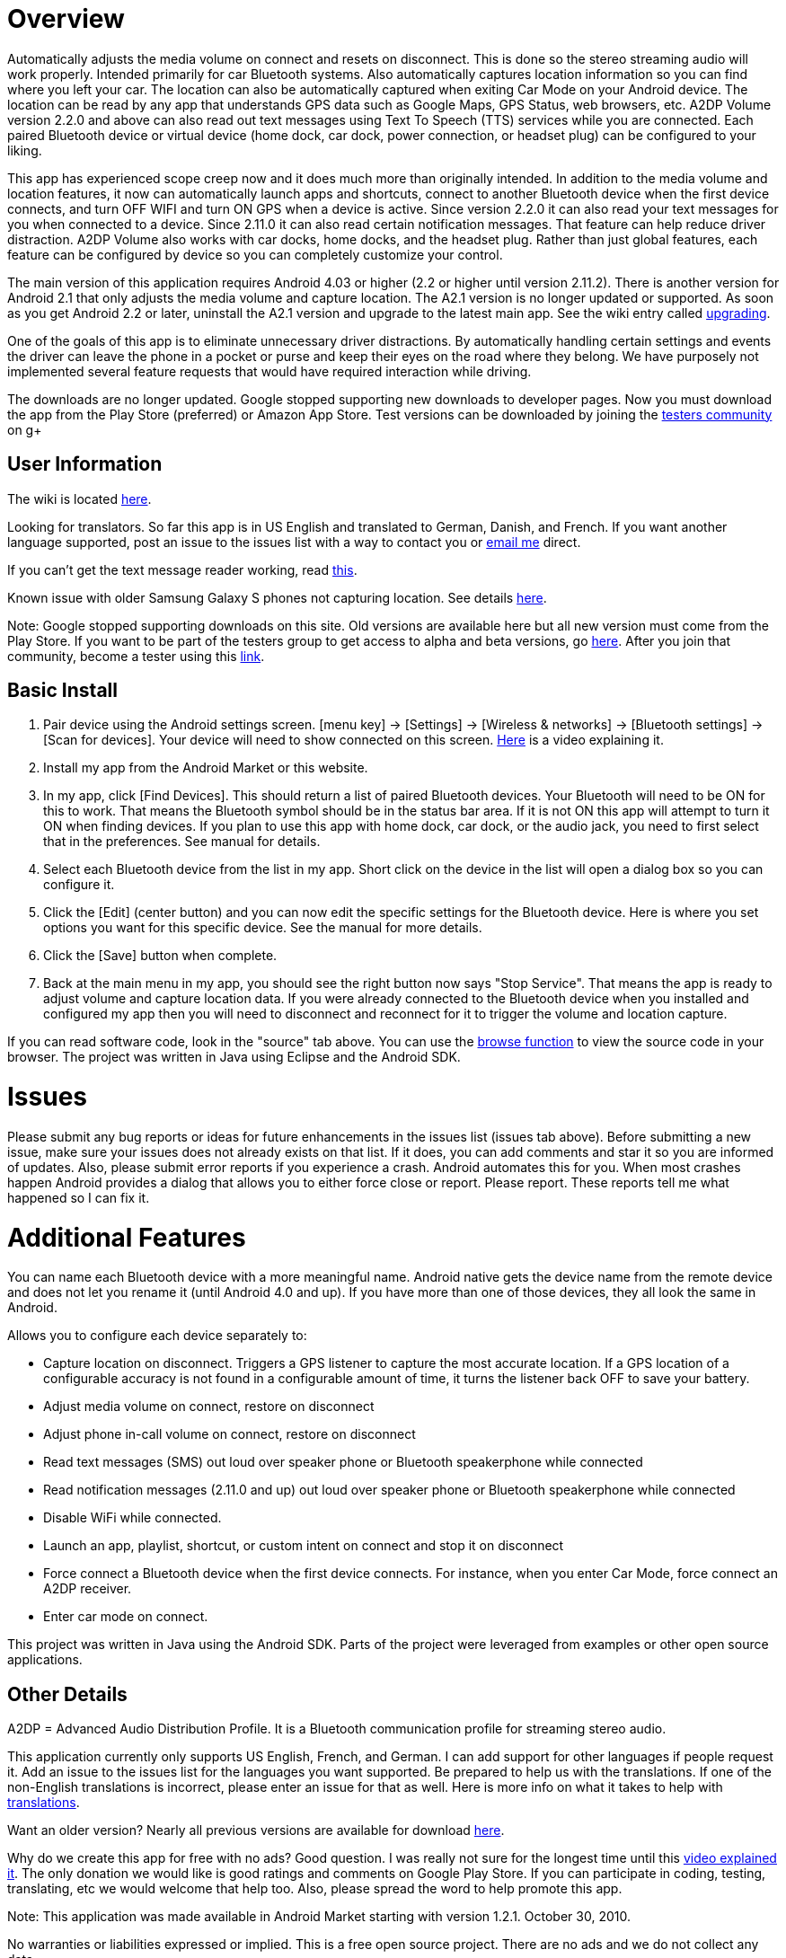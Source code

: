 = Overview
Automatically adjusts the media volume on connect and resets on disconnect.  This is done so the stereo streaming audio will work properly.  Intended primarily for car Bluetooth systems.  Also automatically captures location information so you can find where you left your car.  The location can also be automatically captured when exiting Car Mode on your Android device.  The location can be read by any app that understands GPS data such as Google Maps, GPS Status, web browsers, etc.  A2DP Volume version 2.2.0 and above can also read out text messages using Text To Speech (TTS) services while you are connected. Each paired Bluetooth device or virtual device (home dock, car dock, power connection, or headset plug) can be configured to your liking. 

This app has experienced scope creep now and it does much more than originally intended.  In addition to the media volume and location features, it now can automatically launch apps and shortcuts, connect to another Bluetooth device when the first device connects, and turn OFF WIFI and turn ON GPS when a device is active.  Since version 2.2.0 it can also read your text messages for you when connected to a device.  Since 2.11.0 it can also read certain notification messages. That feature can help reduce driver distraction.  A2DP Volume also works with car docks, home docks, and the headset plug.  Rather than just global features, each feature can be configured by device so you can completely customize your control.

The main version of this application requires Android 4.03 or higher (2.2 or higher until version 2.11.2).  
There is another version for Android 2.1 that only adjusts the media volume and capture location.  
The A2.1 version is no longer updated or supported.  As soon as you get Android 2.2 or later, 
uninstall the A2.1 version and upgrade to the latest main app.  
See the wiki entry called link:../../wiki/Upgrading[upgrading].

One of the goals of this app is to eliminate unnecessary driver distractions.  By automatically handling certain settings and events the driver can leave the phone in a pocket or purse and keep their eyes on the road where they belong.  We have purposely not implemented several feature requests that would have required interaction while driving.

The downloads are no longer updated.  Google stopped supporting new downloads to developer pages.  Now you must download the app from the Play Store (preferred) or Amazon App Store.  Test versions can be downloaded by joining the https://plus.google.com/u/0/communities/110152746998730594422[testers community] on g+

== User Information
The wiki is located link:../../wiki[here].

Looking for translators.  So far this app is in US English and translated to German, Danish, and French.  If you want another language supported, post an issue to the issues list with a way to contact you or mailto:jroal@comcast.net[email me] direct.

If you can't get the text message reader working, read link:../../wiki/Reading-Messages[this].

Known issue with older Samsung Galaxy S phones not capturing location.  See details http://code.google.com/p/a2dpvolume/issues/detail?id=28[here].

Note: Google stopped supporting downloads on this site.  
Old versions are available here but all new version must come from the Play Store.  
If you want to be part of the testers group to get access to alpha and beta versions, go 
https://plus.google.com/communities/110152746998730594422[here].  
After you join that community, become a tester using this https://play.google.com/apps/testing/a2dp.Vol[link].

== Basic Install

. Pair device using the Android settings screen.  +[menu key] -> [Settings] -> [Wireless & networks] -> [Bluetooth settings] -> [Scan for devices]+.  Your device will need to show connected on this screen.  http://www.youtube.com/watch?v=8-wuRA9I0RM[Here] is a video explaining it.  
. Install my app from the Android Market or this website. 
. In my app, click +[Find Devices]+.  This should return a list of paired Bluetooth devices.  Your Bluetooth will need to be ON for this to work.  That means the Bluetooth symbol should be in the status bar area.  If it is not ON this app will attempt to turn it ON when finding devices.  If you plan to use this app with home dock, car dock, or the audio jack, you need to first select that in the preferences.  See manual for details.
. Select each Bluetooth device from the list in my app.  Short click on the device in the list will open a dialog box so you can configure it.  
. Click the +[Edit]+ (center button) and you can now edit the specific settings for the Bluetooth device.  Here is where you set options you want for this specific device.  See the manual for more details. 
. Click the +[Save]+ button when complete. 
. Back at the main menu in my app, you should see the right button now says "Stop Service".  That means the app is ready to adjust volume and capture location data.  If you were already connected to the Bluetooth device when you installed and configured my app then you will need to disconnect and reconnect for it to trigger the volume and location capture.  


If you can read software code, look in the "source" tab above.  You can use the 
http://code.google.com/p/a2dpvolume/source/browse/[browse function] to view the source code in your browser.  The project was written in Java using Eclipse and the Android SDK.

= Issues
Please submit any bug reports or ideas for future enhancements in the issues list (issues tab above).  Before submitting a new issue, make sure your issues does not already exists on that list.  If it does, you can add comments and star it so you are informed of updates.  Also, please submit error reports if you experience a crash.  Android automates this for you.  When most crashes happen Android provides a dialog that allows you to either force close or report.  Please report.  These reports tell me what happened so I can fix it.

= Additional Features
You can name each Bluetooth device with a more meaningful name.  Android native gets the device name from the remote device and does not let you rename it (until Android 4.0 and up).  If you have more than one of those devices, they all look the same in Android.

Allows you to configure each device separately to:  

  * Capture location on disconnect. Triggers a GPS listener to capture the most accurate location.  If a GPS location of a configurable accuracy is not found in a configurable amount of time, it turns the listener back OFF to save your battery.
  * Adjust media volume on connect, restore on disconnect
  * Adjust phone in-call volume on connect, restore on disconnect
  * Read text messages (SMS) out loud over speaker phone or Bluetooth speakerphone while connected
  * Read notification messages (2.11.0 and up) out loud over speaker phone or Bluetooth speakerphone while connected
  * Disable WiFi while connected.
  * Launch an app, playlist, shortcut, or custom intent on connect and stop it on disconnect
  * Force connect a Bluetooth device when the first device connects.  For instance, when you enter Car Mode, force connect an A2DP receiver.
  * Enter car mode on connect.

This project was written in Java using the Android SDK.  Parts of the project were leveraged from examples or other open source applications.

== Other Details
A2DP = Advanced Audio Distribution Profile.  It is a Bluetooth communication profile for streaming stereo audio.  

This application currently only supports US English, French, and German.  I can add support for other languages if people request it.  Add an issue to the issues list for the languages you want supported.  Be prepared to help us with the translations.  If one of the non-English translations is incorrect, please enter an issue for that as well.  Here is more info on what it takes to help with link:../../wiki/Translations[translations].

Want an older version?  Nearly all previous versions are available for download http://code.google.com/p/a2dpvolume/downloads/list?can=1&q=&colspec=Filename+Summary+Uploaded+ReleaseDate+Size+DownloadCount[here].

Why do we create this app for free with no ads?  Good question.  I was really not sure for the longest time until this http://www.youtube.com/watch?v=tJr9QajdCNc[video explained it].  The only donation we would like is good ratings and comments on Google Play Store.  If you can participate in coding, testing, translating, etc we would welcome that help too.  Also, please spread the word to help promote this app.

Note:  This application was made available in Android Market starting with version 1.2.1. October 30, 2010. 

No warranties or liabilities expressed or implied.  This is a free open source project. There are no ads and we do not collect any data.  

There are clones being sold on the Play Store.  At least one of these is charging for an older version.  Avoid these scams!

If you would like to become a alpha/beta tester please join this https://plus.google.com/u/0/communities/110152746998730594422[group].

Use a bar code scanner in your Android device to scan the image below.  This will find the application on the Android Market for you.

image:http://jimroal.com/exe/QR.png["market://search?q=pname:a2dp.Vol",link="market://search?q=pname:a2dp.Vol"]

Here are a few screen shots:

image:http://jimroal.com/A2DPScreens/Main.png["Main",height=500] 
image:http://jimroal.com/A2DPScreens/EditDevice.png["Edit Device",height=500,float="left"]

Click link:../../wiki/ScreenShots[here]
for more screen shots.

Click http://www.youtube.com/watch?v=3sy_pCbJHA0&list=PL8B87E2415E38D95E&feature=plpp_play_all[here] for the video.


You can find the app on the Google Play Store 
https://market.android.com/details?id=a2dp.Vol&feature=search_result[here].

I created a simple tester app that can be used to invoke Car Mode and for sending text strings to A2DP Volume simulating a message from an app.  You can get it http://jimroal.com/exe/CarMode1_1.apk[here] or in downloads http://code.google.com/p/a2dpvolume/downloads/detail?name=CarMode1_1.apk[here].
